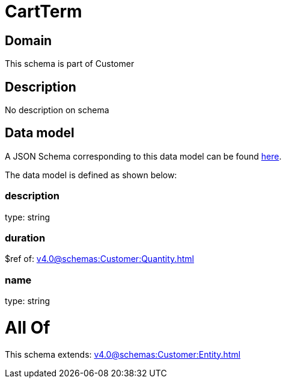 = CartTerm

[#domain]
== Domain

This schema is part of Customer

[#description]
== Description

No description on schema


[#data_model]
== Data model

A JSON Schema corresponding to this data model can be found https://tmforum.org[here].

The data model is defined as shown below:


=== description
type: string


=== duration
$ref of: xref:v4.0@schemas:Customer:Quantity.adoc[]


=== name
type: string


= All Of 
This schema extends: xref:v4.0@schemas:Customer:Entity.adoc[]
